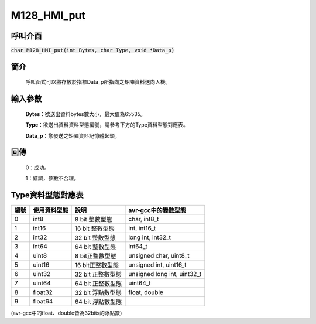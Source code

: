 M128_HMI_put
============

呼叫介面
^^^^^^^^
:code:`char M128_HMI_put(int Bytes, char Type, void *Data_p)`


簡介
^^^^
    呼叫函式可以將存放於指標Data_p所指向之矩陣資料送向人機。

輸入參數
^^^^^^^^
    **Bytes**：欲送出資料bytes數大小，最大值為65535。

    **Type**：欲送出資料資料型態編號，請參考下方的Type資料型態對應表。

    **Data_p**：愈發送之矩陣資料記憶體起頭。

回傳
^^^^
    0：成功。

    1：錯誤，參數不合理。

Type資料型態對應表
^^^^^^^^^^^^^^^^^^^^^

+------+-------------+----------------------+----------------------------------+
| 編號 | 使用資料型態| 說明                 | avr-gcc中的變數型態              |
+======+=============+======================+==================================+
| 0    |  int8       |  8 bit 整數型態      | char, int8_t                     |
+------+-------------+----------------------+----------------------------------+
| 1    |  int16      | 16 bit 整數型態      | int, int16_t                     |
+------+-------------+----------------------+----------------------------------+
| 2    |  int32      | 32 bit 整數型態      | long int, int32_t                |
+------+-------------+----------------------+----------------------------------+
| 3    |  int64      | 64 bit 整數型態      | int64_t                          |
+------+-------------+----------------------+----------------------------------+
| 4    | uint8       |  8 bit正整數型態     | unsigned char, uint8_t           |
+------+-------------+----------------------+----------------------------------+
| 5    | uint16      | 16 bit正整數型態     | unsigned int, uint16_t           |
+------+-------------+----------------------+----------------------------------+
| 6    | uint32      | 32 bit 正整數型態    | unsigned long int, uint32_t      |
+------+-------------+----------------------+----------------------------------+
| 7    | uint64      | 64 bit 正整數型態    | uint64_t                         |
+------+-------------+----------------------+----------------------------------+
| 8    | float32     | 32 bit 浮點數型態    | float, double                    |
+------+-------------+----------------------+----------------------------------+
| 9    | float64     | 64 bit 浮點數型態    |                                  |
+------+-------------+----------------------+----------------------------------+

(avr-gcc中的float、double皆為32bits的浮點數)
